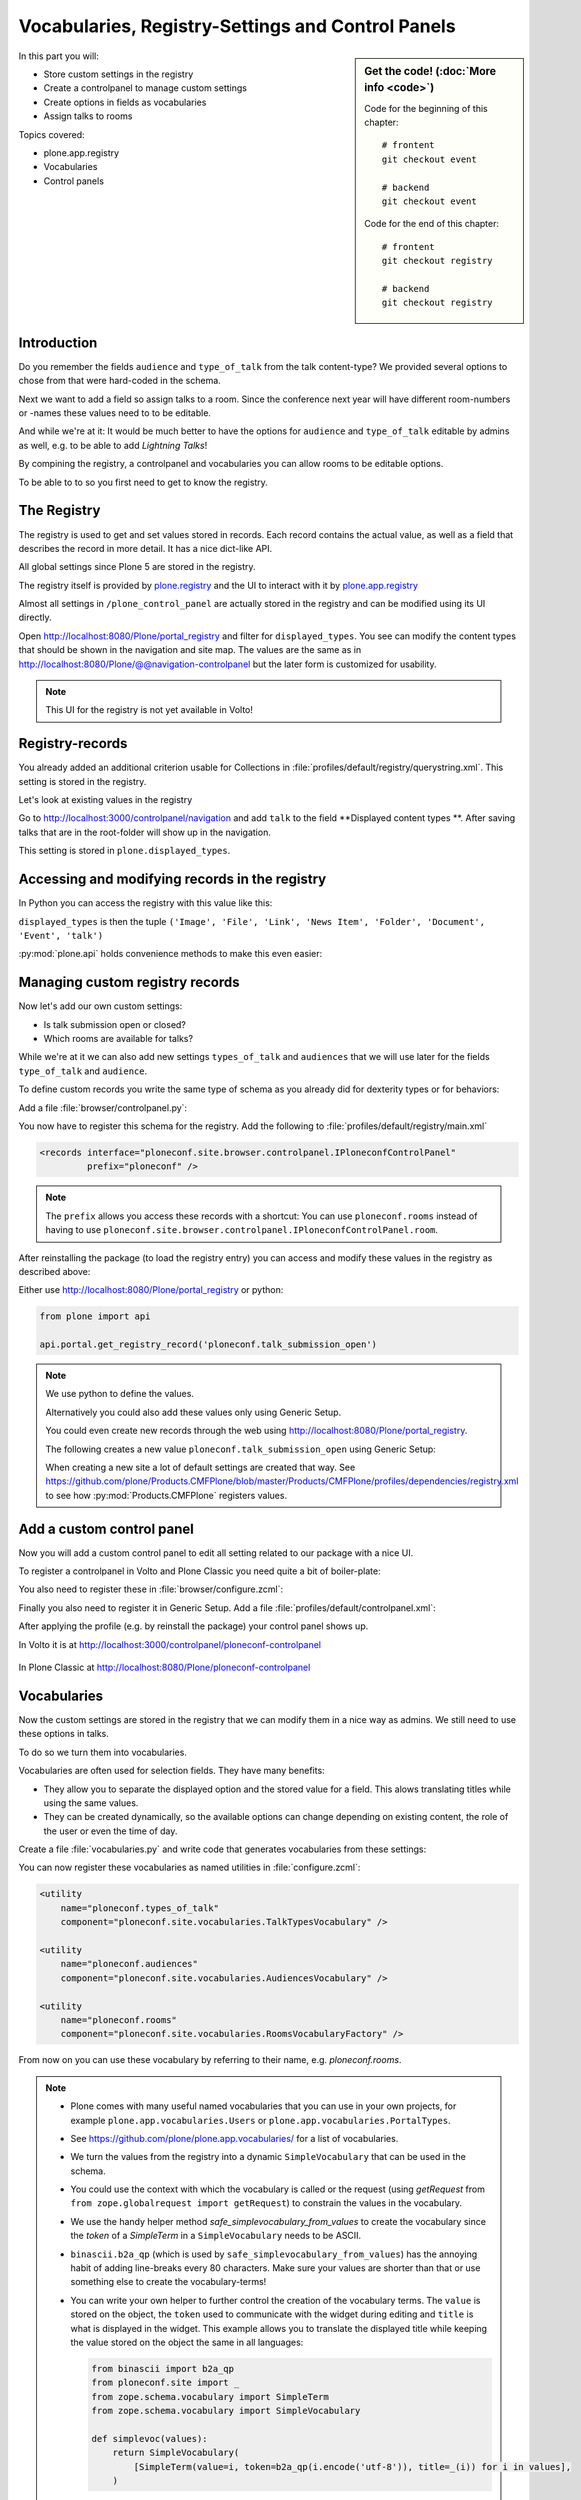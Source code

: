 .. _registry-label:

Vocabularies, Registry-Settings and Control Panels
==================================================

.. sidebar:: Get the code! (:doc:`More info <code>`)

    Code for the beginning of this chapter::

        # frontent
        git checkout event

        # backend
        git checkout event

    Code for the end of this chapter::

        # frontent
        git checkout registry

        # backend
        git checkout registry


In this part you will:

* Store custom settings in the registry
* Create a controlpanel to manage custom settings
* Create options in fields as vocabularies
* Assign talks to rooms


Topics covered:

* plone.app.registry
* Vocabularies
* Control panels


Introduction
------------

Do you remember the fields ``audience`` and ``type_of_talk`` from the talk content-type?
We provided several options to chose from that were hard-coded in the schema.

Next we want to add a field so assign talks to a room.
Since the conference next year will have different room-numbers or -names these values need to to be editable.

And while we're at it: It would be much better to have the options for ``audience`` and ``type_of_talk`` editable by admins as well, e.g. to be able to add *Lightning Talks*!

By compining the registry, a controlpanel and vocabularies you can allow rooms to be editable options.

To be able to to so you first need to get to know the registry.


The Registry
------------

The registry is used to get and set values stored in records. Each record contains the actual value, as well as a field that describes the record in more detail. It has a nice dict-like API.

All global settings since Plone 5 are stored in the registry.

The registry itself is provided by `plone.registry <https://pypi.org/project/plone.registry>`_ and the UI to interact with it by `plone.app.registry <https://pypi.org/project/plone.app.registry>`_

Almost all settings in ``/plone_control_panel`` are actually stored in the registry and can be modified using its UI directly.

Open http://localhost:8080/Plone/portal_registry and filter for ``displayed_types``. You see can modify the content types that should be shown in the navigation and site map. The values are the same as in http://localhost:8080/Plone/@@navigation-controlpanel but the later form is customized for usability.

.. note::

    This UI for the registry is not yet available in Volto!


Registry-records
----------------

You already added an additional criterion usable for Collections in :file:`profiles/default/registry/querystring.xml`.
This setting is stored in the registry.

Let's look at existing values in the registry

Go to http://localhost:3000/controlpanel/navigation and add ``talk`` to the field **Displayed content types
**.
After saving talks that are in the root-folder will show up in the navigation.

This setting is stored in ``plone.displayed_types``.


Accessing and modifying records in the registry
-----------------------------------------------

In Python you can access the registry with this value like this:

..  code-block:: python
    :linenos:

    from plone.registry.interfaces import IRegistry
    from zope.component import getUtility

    registry = getUtility(IRegistry)
    displayed_types = registry.get('plone.displayed_types')

``displayed_types`` is then the tuple ``('Image', 'File', 'Link', 'News Item', 'Folder', 'Document', 'Event', 'talk')``

:py:mod:`plone.api` holds convenience methods to make this even easier:

..  code-block:: python
    :linenos:

    from plone import api

    api.portal.get_registry_record('plone.displayed_types')
    api.portal.set_registry_record('plone.smtp_host', 'my.mail.server')


Managing custom registry records
--------------------------------

Now let's add our own custom settings:

- Is talk submission open or closed?
- Which rooms are available for talks?

While we're at it we can also add new settings ``types_of_talk`` and ``audiences`` that we will use later for the fields ``type_of_talk`` and ``audience``.

To define custom records you write the same type of schema as you already did for dexterity types or for behaviors:

Add a file :file:`browser/controlpanel.py`:

..  code-block:: python
    :linenos:

    from zope import schema
    from zope.interface import Interface


    class IPloneconfControlPanel(Interface):

        talk_submission_open = schema.Bool(
            title='Allow talk submission',
            description='Allow the submission of talks for anonymous user',
            default=False,
            required=False,
        )

        types_of_talk = schema.List(
            title=u'Available types for talks',
            default=['Talk', 'Training', 'Keynote'],
            missing_value=None,
            required=False,
            value_type=schema.TextLine(),
        )

        audiences = schema.List(
            title='Available audiences for talks',
            default=['Beginner', 'Advanced', 'Professional'],
            missing_value=None,
            required=False,
            value_type=schema.TextLine(),
        )

        rooms = schema.Tuple(
            title='Available Rooms for the conference',
            default=('101', '201', 'Auditorium'),
            missing_value=None,
            required=False,
            value_type=schema.TextLine(),
        )

You now have to register this schema for the registry.
Add the following to :file:`profiles/default/registry/main.xml`

..  code-block:: xml

    <records interface="ploneconf.site.browser.controlpanel.IPloneconfControlPanel"
             prefix="ploneconf" />

.. note::

    The ``prefix`` allows you access these records with a shortcut:
    You can use ``ploneconf.rooms`` instead of having to use ``ploneconf.site.browser.controlpanel.IPloneconfControlPanel.room``.

After reinstalling the package (to load the registry entry) you can access and modify these values in the registry as described above:

Either use http://localhost:8080/Plone/portal_registry or python:

..  code-block:: python

    from plone import api

    api.portal.get_registry_record('ploneconf.talk_submission_open')


.. note::

    We use python to define the values.

    Alternatively you could also add these values only using Generic Setup.

    You could even create new records through the web using http://localhost:8080/Plone/portal_registry.

    The following creates a new value ``ploneconf.talk_submission_open`` using Generic Setup:

    ..  code-block:: xml
        :linenos:

        <record name="ploneconf.talk_submission_open">
          <field type="plone.registry.field.Bool">
            <title>Allow talk submission</title>
            <description>Allow the submission of talks for anonymous users</description>
            <required>False</required>
          </field>
          <value>False</value>
        </record>

    When creating a new site a lot of default settings are created that way. See https://github.com/plone/Products.CMFPlone/blob/master/Products/CMFPlone/profiles/dependencies/registry.xml to see how :py:mod:`Products.CMFPlone` registers values.



Add a custom control panel
--------------------------

Now you will add a custom control panel to edit all setting related to our package with a nice UI.

To register a controlpanel in Volto and Plone Classic you need quite a bit of boiler-plate:

..  code-block:: python
    :linenos:
    :emphasize-lines: 1-4, 6, 44-61

    from plone.app.registry.browser.controlpanel import ControlPanelFormWrapper
    from plone.app.registry.browser.controlpanel import RegistryEditForm
    from plone.restapi.controlpanels import RegistryConfigletPanel
    from plone.z3cform import layout
    from zope import schema
    from zope.component import adapter
    from zope.interface import Interface


    class IPloneconfControlPanel(Interface):

        talk_submission_open = schema.Bool(
            title=u'Allow talk submission',
            description=u'Allow the submission of talks for anonymous user',
            default=False,
            required=False,
        )

        types_of_talk = schema.List(
            title=u'Available types for talks',
            default=[u'Talk', u'Training', u'Keynote', u'Lightning Talk'],
            missing_value=None,
            required=False,
            value_type=schema.TextLine(),
        )

        audiences = schema.List(
            title=u'Available audiences for talks',
            default=[u'Beginner', u'Advanced', u'Professional'],
            missing_value=None,
            required=False,
            value_type=schema.TextLine(),
        )

        rooms = schema.Tuple(
            title=u'Available Rooms for the conference',
            default=(u'101', u'201', u'Auditorium'),
            missing_value=None,
            required=False,
            value_type=schema.TextLine(),
        )


    @adapter(Interface, Interface)
    class PloneconfControlPanel(RegistryConfigletPanel):
        schema = IPloneconfControlPanel
        schema_prefix = 'ploneconf'
        configlet_id = 'ploneconf-controlpanel'
        configlet_category_id = 'General'
        title = 'Ploneconf Settings'
        group = 'Products'


    class PloneconfControlPanelForm(RegistryEditForm):
        schema = IPloneconfControlPanel
        schema_prefix = 'ploneconf'
        label = u'Ploneconf Settings'


    PloneconfControlPanelView = layout.wrap_form(
        PloneconfControlPanelForm, ControlPanelFormWrapper)

You also need to register these in :file:`browser/configure.zcml`:

..  code-block:: xml
    :linenos:

    <browser:page
        name="ploneconf-controlpanel"
        for="Products.CMFPlone.interfaces.IPloneSiteRoot"
        class=".controlpanel.PloneconfControlPanelView"
        permission="cmf.ManagePortal"
        />

    <adapter
        factory="ploneconf.site.browser.controlpanel.PloneconfControlPanel"
        name="ploneconf-controlpanel" />

Finally you also need to register it in Generic Setup.
Add a file :file:`profiles/default/controlpanel.xml`:

..  code-block:: xml
    :linenos:

    <?xml version="1.0"?>
    <object name="portal_controlpanel">
      <configlet
          title="Ploneconf Settings"
          action_id="ploneconf-controlpanel"
          appId="ploneconf-controlpanel"
          category="Products"
          condition_expr=""
          icon_expr=""
          url_expr="string:${portal_url}/@@ploneconf-controlpanel"
          visible="True">
        <permission>Manage portal</permission>
      </configlet>
    </object>

After applying the profile (e.g. by reinstall the package) your control panel shows up.

In Volto it is at http://localhost:3000/controlpanel/ploneconf-controlpanel

.. figure:: _static/volto_ploneconf_controlpanel.png

In Plone Classic at http://localhost:8080/Plone/ploneconf-controlpanel

.. figure:: _static/classic_ploneconf_controlpanel.png


Vocabularies
------------

Now the custom settings are stored in the registry that we can modify them in a nice way as admins.
We still need to use these options in talks.

To do so we turn them into vocabularies.

Vocabularies are often used for selection fields. They have many benefits:

* They allow you to separate the displayed option and the stored value for a field. This alows translating titles while using the same values.
* They can be created dynamically, so the available options can change depending on existing content, the role of the user or even the time of day.

Create a file :file:`vocabularies.py` and write code that generates vocabularies from these settings:

..  code-block:: python
    :linenos:

    from plone import api
    from plone.app.vocabularies.terms import safe_simplevocabulary_from_values
    from zope.interface import provider
    from zope.schema.interfaces import IVocabularyFactory


    @provider(IVocabularyFactory)
    def RoomsVocabularyFactory(context):
        name = 'ploneconf.rooms'
        values = api.portal.get_registry_record(name)
        return safe_simplevocabulary_from_values(values)


    @provider(IVocabularyFactory)
    def TalkTypesVocabulary(context):
        name = 'ploneconf.types_of_talk'
        values = api.portal.get_registry_record(name)
        return safe_simplevocabulary_from_values(values)


    @provider(IVocabularyFactory)
    def AudiencesVocabulary(context):
        name = 'ploneconf.audiences'
        values = api.portal.get_registry_record(name)
        return safe_simplevocabulary_from_values(values)


You can now register these vocabularies as named utilities in :file:`configure.zcml`:

..  code-block:: xml

    <utility
        name="ploneconf.types_of_talk"
        component="ploneconf.site.vocabularies.TalkTypesVocabulary" />

    <utility
        name="ploneconf.audiences"
        component="ploneconf.site.vocabularies.AudiencesVocabulary" />

    <utility
        name="ploneconf.rooms"
        component="ploneconf.site.vocabularies.RoomsVocabularyFactory" />


From now on you can use these vocabulary by referring to their name, e.g. `ploneconf.rooms`.

.. note::

    * Plone comes with many useful named vocabularies that you can use in your own projects, for example ``plone.app.vocabularies.Users`` or ``plone.app.vocabularies.PortalTypes``.
    * See https://github.com/plone/plone.app.vocabularies/ for a list of vocabularies.
    * We turn the values from the registry into a dynamic ``SimpleVocabulary`` that can be used in the schema.
    * You could use the context with which the vocabulary is called or the request (using `getRequest` from ``from zope.globalrequest import getRequest``) to constrain the values in the vocabulary.
    * We use the handy helper method `safe_simplevocabulary_from_values` to create the vocabulary since the `token` of a `SimpleTerm` in a ``SimpleVocabulary`` needs to be ASCII.
    * ``binascii.b2a_qp`` (which is used by ``safe_simplevocabulary_from_values``) has the annoying habit of adding line-breaks every 80 characters. Make sure your values are shorter than that or use something else to create the vocabulary-terms!
    * You can write your own helper to further control the creation of the vocabulary terms. The ``value`` is stored on the object, the ``token`` used to communicate with the widget during editing and ``title`` is what is displayed in the widget.
      This example allows you to translate the displayed title while keeping the value stored on the object the same in all languages:

      ..  code-block:: python

          from binascii import b2a_qp
          from ploneconf.site import _
          from zope.schema.vocabulary import SimpleTerm
          from zope.schema.vocabulary import SimpleVocabulary

          def simplevoc(values):
              return SimpleVocabulary(
                  [SimpleTerm(value=i, token=b2a_qp(i.encode('utf-8')), title=_(i)) for i in values],
              )

.. seealso::

  https://docs.plone.org/external/plone.app.dexterity/docs/advanced/vocabularies.html


Using vocabularies in a schema
------------------------------

To use a vocabulary in a schema replace ``values`` with ``vocabulary`` and point to the vocbulary by name:

..  code-block:: python
    :linenos:
    :emphasize-lines: 3

    audience = schema.Choice(
        title='Audience',
        vocabulary='ploneconf.Audiences',
        required=False,
    )

Don't forget to add the new field ``room`` now.

Edit :file:`content/talk.py`:

..  code-block:: python
    :linenos:
    :emphasize-lines: 23, 37, 85-90

    # -*- coding: utf-8 -*-
    from plone.app.textfield import RichText
    from plone.autoform import directives
    from plone.dexterity.content import Container
    from plone.namedfile.field import NamedBlobImage
    from plone.schema.email import Email
    from plone.supermodel import model
    from ploneconf.site import _
    from z3c.form.browser.checkbox import CheckBoxFieldWidget
    from z3c.form.browser.radio import RadioFieldWidget
    from zope import schema
    from zope.interface import implementer
    from zope.schema.vocabulary import SimpleTerm
    from zope.schema.vocabulary import SimpleVocabulary


    class ITalk(model.Schema):
        """Dexterity-Schema for Talks"""

        directives.widget(type_of_talk=RadioFieldWidget)
        type_of_talk = schema.Choice(
            title=_(u'Type of talk'),
            vocabulary='ploneconf.types_of_talk',
            required=True,
            )

        details = RichText(
            title=_(u'Details'),
            description=_(u'Description of the talk (max. 2000 characters)'),
            max_length=2000,
            required=True,
            )

        directives.widget(audience=CheckBoxFieldWidget)
        audience = schema.Set(
            title=_(u'Audience'),
            value_type=schema.Choice(vocabulary='ploneconf.audiences'),
            required=False,
            )

        speaker = schema.TextLine(
            title=_(u'Speaker'),
            description=_(u'Name (or names) of the speaker'),
            required=False,
            )

        company = schema.TextLine(
            title=_(u'Company'),
            required=False,
            )

        email = Email(
            title=_(u'Email'),
            description=_(u'Email adress of the speaker'),
            required=False,
            )

        website = schema.TextLine(
            title=_(u'Website'),
            required=False,
            )

        twitter = schema.TextLine(
            title=_(u'Twitter name'),
            required=False,
            )

        github = schema.TextLine(
            title=_(u'Github username'),
            required=False,
            )

        image = NamedBlobImage(
            title=_(u'Image'),
            description=_(u'Portrait of the speaker'),
            required=False,
            )

        speaker_biography = RichText(
            title=_(u'Speaker Biography (max. 1000 characters)'),
            max_length=1000,
            required=False,
            )

        directives.widget(room=CheckBoxFieldWidget)
        room = schema.Set(
            title=_(u'Room'),
            value_type=schema.Choice(vocabulary='ploneconf.rooms'),
            required=False,
            )


    @implementer(ITalk)
    class Talk(Container):
        """Talk instance class"""


One tiny thing is still missing: We should display the room.

Modify :file:`frontend/src/components/Views/Talk.jsx` an add this after the ``When`` component:

.. code-block::

        {content.room && (
          <>
            <Header dividing sub>
              Where
            </Header>
            <p>{content.room.title}</p>
          </>
        )}

..  admonition:: The complete TalkView
    :class: toggle

    .. code-block:: jsx

        import React from 'react';
        import { flattenToAppURL } from '@plone/volto/helpers';
        import {
          Container,
          Header,
          Image,
          Icon,
          Label,
          Segment,
        } from 'semantic-ui-react';
        import { Helmet } from '@plone/volto/helpers';
        import { When } from '@plone/volto/components/theme/View/EventDatesInfo';

        const TalkView = (props) => {
          const { content } = props;
          const color_mapping = {
            Beginner: 'green',
            Advanced: 'yellow',
            Professional: 'red',
          };

          return (
            <Container id="page-talk">
              <Helmet title={content.title} />
              <h1 className="documentFirstHeading">
                {content.type_of_talk.title}: {content.title}
              </h1>
              <Segment floated="right">
                {content.start && !content.hide_date && (
                  <>
                    <Header dividing sub>
                      When
                    </Header>
                    <When
                      start={content.start}
                      end={content.end}
                      whole_day={content.whole_day}
                      open_end={content.open_end}
                    />
                  </>
                )}
                {content.room && (
                  <>
                    <Header dividing sub>
                      Where
                    </Header>
                    <p>{content.room.title}</p>
                  </>
                )}
                {content.audience && (
                  <Header dividing sub>
                    Audience
                  </Header>
                )}
                {content.audience.map((item) => {
                  let audience = item.title;
                  let color = color_mapping[audience] || 'green';
                  return (
                    <Label key={audience} color={color}>
                      {audience}
                    </Label>
                  );
                })}
              </Segment>
              {content.description && (
                <p className="documentDescription">{content.description}</p>
              )}
              {content.details && (
                <div dangerouslySetInnerHTML={{ __html: content.details.data }} />
              )}
              {content.speaker && (
                <Segment clearing>
                  <Header dividing>{content.speaker}</Header>
                  {content.website ? (
                    <p>
                      <a href={content.website}>{content.company}</a>
                    </p>
                  ) : (
                    <p>{content.company}</p>
                  )}
                  {content.email && (
                    <p>
                      Email: <a href={`mailto:${content.email}`}>{content.email}</a>
                    </p>
                  )}
                  {content.twitter && (
                    <p>
                      Twitter:{' '}
                      <a href={`https://twitter.com/${content.twitter}`}>
                        {content.twitter.startsWith('@')
                          ? content.twitter
                          : '@' + content.twitter}
                      </a>
                    </p>
                  )}
                  {content.github && (
                    <p>
                      Github:{' '}
                      <a href={`https://github.com/${content.github}`}>
                        {content.github}
                      </a>
                    </p>
                  )}
                  {content.image && (
                    <Image
                      src={flattenToAppURL(content.image.scales.preview.download)}
                      size="small"
                      floated="right"
                      alt={content.image_caption}
                      avatar
                    />
                  )}
                  {content.speaker_biography && (
                    <div
                      dangerouslySetInnerHTML={{
                        __html: content.speaker_biography.data,
                      }}
                    />
                  )}
                </Segment>
              )}
            </Container>
          );
        };
        export default TalkView;

    By the way: When using a vocabulary you can also drop the annoying ``item.title || item.token`` pattern.


.. note::

   This approach to create options for fields from registry-records has one problem:
   Existing talks does not get updated when you change a value in the controlpanel.
   Instead they will have invalid data and you will have to update them.

   If your settings tend to change you should use `collective.taxonomy <https://github.com/collective/collective.taxonomy>`_ to manage vocabularies.
   Among many other things it allows you to translate terms and to change the text that is displayed while keeping the same values.

   In this case study this approach works fine though because you will create a new site for next years conference anyway.



Summary
-------

You successfully combined the registry, a controlpanel and vocabularies to allow managing field options by admins.
It seems like a lot but you will certainly use dynamic vocabularies, controlpanels and the registry in all of you Plone projects in one way or another.
